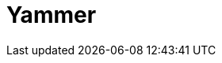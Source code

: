 // Do not edit directly!
// This file was generated by camel-quarkus-maven-plugin:update-extension-doc-page

= Yammer
:cq-artifact-id: camel-quarkus-yammer
:cq-artifact-id-base: yammer
:cq-native-supported: false
:cq-status: Preview
:cq-deprecated: false
:cq-jvm-since: 1.1.0
:cq-native-since: n/a
:cq-camel-part-name: yammer
:cq-camel-part-title: Yammer
:cq-camel-part-description: Interact with the Yammer enterprise social network.
:cq-extension-page-title: Yammer
